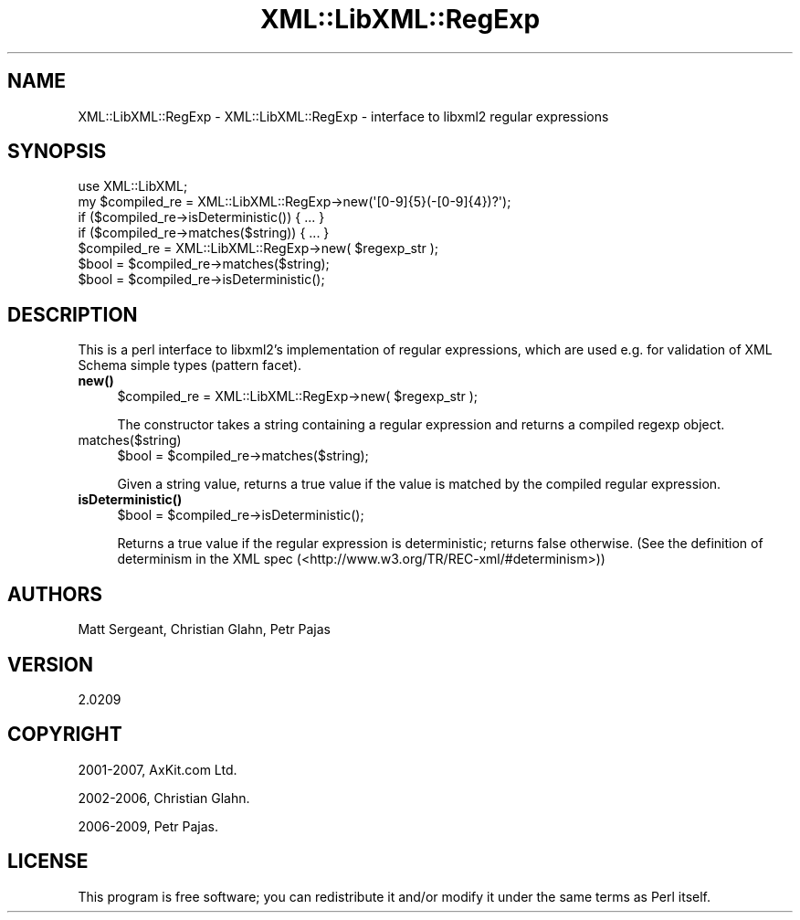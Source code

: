 .\" -*- mode: troff; coding: utf-8 -*-
.\" Automatically generated by Pod::Man 5.01 (Pod::Simple 3.43)
.\"
.\" Standard preamble:
.\" ========================================================================
.de Sp \" Vertical space (when we can't use .PP)
.if t .sp .5v
.if n .sp
..
.de Vb \" Begin verbatim text
.ft CW
.nf
.ne \\$1
..
.de Ve \" End verbatim text
.ft R
.fi
..
.\" \*(C` and \*(C' are quotes in nroff, nothing in troff, for use with C<>.
.ie n \{\
.    ds C` ""
.    ds C' ""
'br\}
.el\{\
.    ds C`
.    ds C'
'br\}
.\"
.\" Escape single quotes in literal strings from groff's Unicode transform.
.ie \n(.g .ds Aq \(aq
.el       .ds Aq '
.\"
.\" If the F register is >0, we'll generate index entries on stderr for
.\" titles (.TH), headers (.SH), subsections (.SS), items (.Ip), and index
.\" entries marked with X<> in POD.  Of course, you'll have to process the
.\" output yourself in some meaningful fashion.
.\"
.\" Avoid warning from groff about undefined register 'F'.
.de IX
..
.nr rF 0
.if \n(.g .if rF .nr rF 1
.if (\n(rF:(\n(.g==0)) \{\
.    if \nF \{\
.        de IX
.        tm Index:\\$1\t\\n%\t"\\$2"
..
.        if !\nF==2 \{\
.            nr % 0
.            nr F 2
.        \}
.    \}
.\}
.rr rF
.\" ========================================================================
.\"
.IX Title "XML::LibXML::RegExp 3"
.TH XML::LibXML::RegExp 3 2023-07-15 "perl v5.38.2" "User Contributed Perl Documentation"
.\" For nroff, turn off justification.  Always turn off hyphenation; it makes
.\" way too many mistakes in technical documents.
.if n .ad l
.nh
.SH NAME
XML::LibXML::RegExp \- XML::LibXML::RegExp \- interface to libxml2 regular expressions
.SH SYNOPSIS
.IX Header "SYNOPSIS"
.Vb 4
\&  use XML::LibXML;
\&  my $compiled_re = XML::LibXML::RegExp\->new(\*(Aq[0\-9]{5}(\-[0\-9]{4})?\*(Aq);
\&  if ($compiled_re\->isDeterministic()) { ... }
\&  if ($compiled_re\->matches($string)) { ... }
\&
\&  $compiled_re = XML::LibXML::RegExp\->new( $regexp_str );
\&  $bool = $compiled_re\->matches($string);
\&  $bool = $compiled_re\->isDeterministic();
.Ve
.SH DESCRIPTION
.IX Header "DESCRIPTION"
This is a perl interface to libxml2's implementation of regular expressions,
which are used e.g. for validation of XML Schema simple types (pattern facet).
.IP \fBnew()\fR 4
.IX Item "new()"
.Vb 1
\&  $compiled_re = XML::LibXML::RegExp\->new( $regexp_str );
.Ve
.Sp
The constructor takes a string containing a regular expression and returns a
compiled regexp object.
.IP matches($string) 4
.IX Item "matches($string)"
.Vb 1
\&  $bool = $compiled_re\->matches($string);
.Ve
.Sp
Given a string value, returns a true value if the value is matched by the
compiled regular expression.
.IP \fBisDeterministic()\fR 4
.IX Item "isDeterministic()"
.Vb 1
\&  $bool = $compiled_re\->isDeterministic();
.Ve
.Sp
Returns a true value if the regular expression is deterministic; returns false
otherwise. (See the definition of determinism in the XML spec (<http://www.w3.org/TR/REC\-xml/#determinism>))
.SH AUTHORS
.IX Header "AUTHORS"
Matt Sergeant,
Christian Glahn,
Petr Pajas
.SH VERSION
.IX Header "VERSION"
2.0209
.SH COPYRIGHT
.IX Header "COPYRIGHT"
2001\-2007, AxKit.com Ltd.
.PP
2002\-2006, Christian Glahn.
.PP
2006\-2009, Petr Pajas.
.SH LICENSE
.IX Header "LICENSE"
This program is free software; you can redistribute it and/or modify it under
the same terms as Perl itself.
